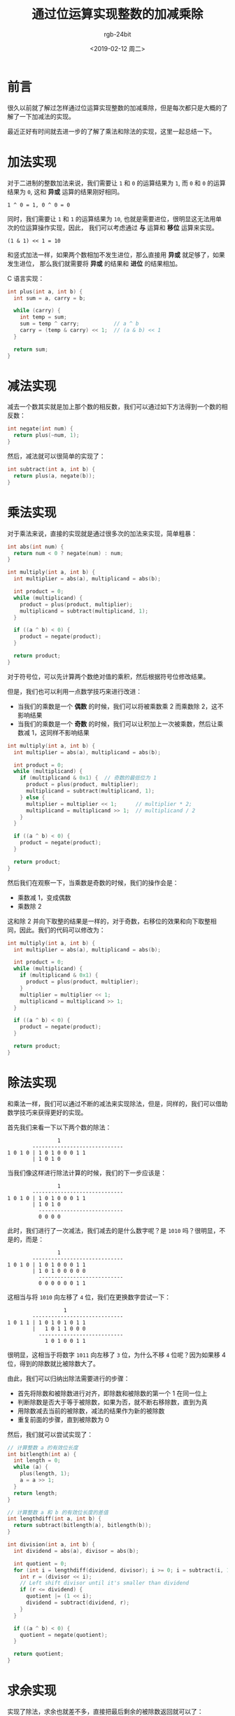 #+TITLE:      通过位运算实现整数的加减乘除
#+AUTHOR:     rgb-24bit
#+EMAIL:      rgb-24bit@foxmail.com
#+DATE:       <2019-02-12 周二>

* 目录                                                    :TOC_4_gh:noexport:
- [[#前言][前言]]
- [[#加法实现][加法实现]]
- [[#减法实现][减法实现]]
- [[#乘法实现][乘法实现]]
- [[#除法实现][除法实现]]
- [[#求余实现][求余实现]]
- [[#结语][结语]]
- [[#参考链接][参考链接]]

* 前言
  很久以前就了解过怎样通过位运算实现整数的加减乘除，但是每次都只是大概的了解了一下加减法的实现。

  最近正好有时间就去进一步的了解了乘法和除法的实现，这里一起总结一下。

* 加法实现
  对于二进制的整数加法来说，我们需要让 ~1~ 和 ~0~ 的运算结果为 ~1~, 而 ~0~ 和 ~0~ 的运算结果为 ~0~,
  这和 *异或* 运算的结果刚好相同。

  #+BEGIN_EXAMPLE
    1 ^ 0 = 1, 0 ^ 0 = 0
  #+END_EXAMPLE

  同时，我们需要让 ~1~ 和 ~1~ 的运算结果为 ~10~, 也就是需要进位，很明显这无法用单次的位运算操作实现，因此，
  我们可以考虑通过 *与* 运算和 *移位* 运算来实现。

  #+BEGIN_EXAMPLE
    (1 & 1) << 1 = 10
  #+END_EXAMPLE

  和竖式加法一样，如果两个数相加不发生进位，那么直接用 *异或* 就足够了，如果发生进位，
  那么我们就需要将 *异或* 的结果和 *进位* 的结果相加。

  C 语言实现：
  #+BEGIN_SRC C
    int plus(int a, int b) {
      int sum = a, carry = b;

      while (carry) {
        int temp = sum;
        sum = temp ^ carry;           // a ^ b
        carry = (temp & carry) << 1;  // (a & b) << 1
      }

      return sum;
    }
  #+END_SRC

* 减法实现
  减去一个数其实就是加上那个数的相反数，我们可以通过如下方法得到一个数的相反数：
  #+BEGIN_SRC C
    int negate(int num) {
      return plus(~num, 1);
    }
  #+END_SRC

  然后，减法就可以很简单的实现了：
  #+BEGIN_SRC C
    int subtract(int a, int b) {
      return plus(a, negate(b));
    }
  #+END_SRC

* 乘法实现
  对于乘法来说，直接的实现就是通过很多次的加法来实现，简单粗暴：
  #+BEGIN_SRC C
    int abs(int num) {
      return num < 0 ? negate(num) : num;
    }

    int multiply(int a, int b) {
      int multiplier = abs(a), multiplicand = abs(b);

      int product = 0;
      while (multiplicand) {
        product = plus(product, multiplier);
        multiplicand = subtract(multiplicand, 1);
      }

      if ((a ^ b) < 0) {
        product = negate(product);
      }

      return product;
    }
  #+END_SRC

  对于符号位，可以先计算两个数绝对值的乘积，然后根据符号位修改结果。

  但是，我们也可以利用一点数学技巧来进行改进：
  + 当我们的乘数是一个 *偶数* 的时候，我们可以将被乘数乘 2 而乘数除 2，这不影响结果
  + 当我们的乘数是一个 *奇数* 的时候，我们可以让积加上一次被乘数，然后让乘数减 1，这同样不影响结果

  #+BEGIN_SRC C
    int multiply(int a, int b) {
      int multiplier = abs(a), multiplicand = abs(b);

      int product = 0;
      while (multiplicand) {
        if (multiplicand & 0x1) {  // 奇数的最低位为 1
          product = plus(product, multiplier);
          multiplicand = subtract(multiplicand, 1);
        } else {
          multiplier = multiplier << 1;      // multiplier * 2;
          multiplicand = multiplicand >> 1;  // multiplicand / 2
        }
      }

      if ((a ^ b) < 0) {
        product = negate(product);
      }

      return product;
    }
  #+END_SRC
 
  然后我们在观察一下，当乘数是奇数的时候，我们的操作会是：
  + 乘数减 1，变成偶数
  + 乘数除 2

  这和除 2 并向下取整的结果是一样的，对于奇数，右移位的效果和向下取整相同，因此。我们的代码可以修改为：
  #+BEGIN_SRC C
    int multiply(int a, int b) {
      int multiplier = abs(a), multiplicand = abs(b);

      int product = 0;
      while (multiplicand) {
        if (multiplicand & 0x1) {
          product = plus(product, multiplier);
        }
        multiplier = multiplier << 1;
        multiplicand = multiplicand >> 1;
      }

      if ((a ^ b) < 0) {
        product = negate(product);
      }

      return product;
    }
  #+END_SRC
  
* 除法实现
  和乘法一样，我们可以通过不断的减法来实现除法，但是，同样的，我们可以借助数学技巧来获得更好的实现。

  首先我们来看一下以下两个数的除法：
  #+BEGIN_EXAMPLE
                    1
            -----------------------------
    1 0 1 0 | 1 0 1 0 0 0 1 1
            | 1 0 1 0
  #+END_EXAMPLE

  当我们像这样进行除法计算的时候，我们的下一步应该是：
  #+BEGIN_EXAMPLE
                    1
            -----------------------------
    1 0 1 0 | 1 0 1 0 0 0 1 1
            | 1 0 1 0
              ---------------------------
              0 0 0 0
  #+END_EXAMPLE
  
  此时，我们进行了一次减法，我们减去的是什么数字呢？是 ~1010~ 吗？很明显，不是的，而是：
  #+BEGIN_EXAMPLE
                    1
            -----------------------------
    1 0 1 0 | 1 0 1 0 0 0 1 1
            | 1 0 1 0 0 0 0 0
              ---------------------------
              0 0 0 0 0 0 1 1
  #+END_EXAMPLE

  这相当与将 ~1010~ 向左移了 ~4~ 位，我们在更换数字尝试一下：
  #+BEGIN_EXAMPLE
                      1
            -----------------------------
    1 0 1 1 | 1 0 1 0 1 0 1 1
            |   1 0 1 1 0 0 0
              ---------------------------
                1 0 1 0 0 1 1
  #+END_EXAMPLE

  很明显，这相当于将数字 ~1011~ 向左移了 ~3~ 位，为什么不移 ~4~ 位呢？因为如果移 4 位，得到的除数就比被除数大了。

  由此，我们可以归纳出除法需要进行的步骤：
  + 首先将除数和被除数进行对齐，即除数和被除数的第一个 1 在同一位上
  + 判断除数是否大于等于被除数，如果为否，就不断右移除数，直到为真
  + 用除数减去当前的被除数，减法的结果作为新的被除数
  + 重复前面的步骤，直到被除数为 0

  然后，我们就可以尝试实现了：
  #+BEGIN_SRC C
    // 计算整数 a 的有效位长度
    int bitlength(int a) {
      int length = 0;
      while (a) {
        plus(length, 1);
        a = a >> 1;
      }
      return length;
    }

    // 计算整数 a 和 b 的有效位长度的差值
    int lengthdiff(int a, int b) {
      return subtract(bitlength(a), bitlength(b));
    }

    int division(int a, int b) {
      int dividend = abs(a), divisor = abs(b);

      int quotient = 0;
      for (int i = lengthdiff(dividend, divisor); i >= 0; i = subtract(i, 1)) {
        int r = (divisor << i);
        // Left shift divisor until it's smaller than dividend
        if (r <= dividend) {
          quotient |= (1 << i);
          dividend = subtract(dividend, r);
        }
      }

      if ((a ^ b) < 0) {
        quotient = negate(quotient);
      }

      return quotient;
    }
  #+END_SRC
  
* 求余实现
  实现了除法，求余也就差不多，直接把最后剩余的被除数返回就可以了：
  #+BEGIN_SRC C
    int remain(int a, int b) {
      int dividend = abs(a), divisor = abs(b);

      int quotient = 0;
      for (int i = lengthdiff(dividend, divisor); i >= 0; i = subtract(i, 1)) {
        int r = (divisor << i);
        // Left shift divisor until it's smaller than dividend
        if (r <= dividend) {
          dividend = subtract(dividend, (int) r);
        }
      }

      if (a < 0) {
        dividend = negate(dividend);
      }

      return dividend;
    }
  #+END_SRC

* 结语
  这里尝试了通过位运算实现整数的四则运算，假如你有兴趣的话，可以试一下浮点数的 @_@

  获取浮点数的二进制表示：
  #+BEGIN_SRC C
    unsigned float2binary(float x) {
      return ((unsigned*)&x)[0];
    }
  #+END_SRC

  完整的代码链接：[[https://gist.github.com/rgb-24bit/c003e538179e8618cddbb51c5f0ba676][Incremental addition, subtraction, multiplication and division of integers by bit operations]]

* 参考链接  
  + [[https://www.cnblogs.com/kiven-code/archive/2012/09/15/2686922.html][用基本位运算实现加减乘除 - kiven.li - 博客园]]
  + [[https://stackoverflow.com/questions/5284898/implement-division-with-bit-wise-operator][bit manipulation - Implement division with bit-wise operator - Stack Overflow]]
  + [[https://www.quora.com/How-do-I-divide-two-numbers-using-only-bit-operations-in-Java][How to divide two numbers, using only bit operations, in Java - Quora]]

